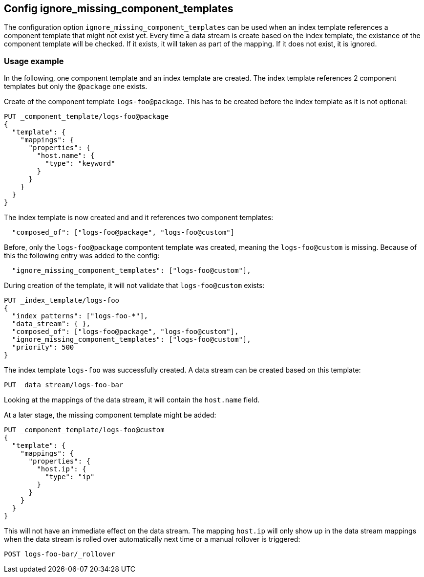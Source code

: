 [[ignore_missing_component_templates]]
== Config ignore_missing_component_templates

The configuration option `ignore_missing_component_templates` can be used when an index template references a component template that might not exist yet. Every time a data stream is create based on the index template, the existance of the component template will be checked. If it exists, it will taken as part of the mapping. If it does not exist, it is ignored.

=== Usage example

In the following, one component template and an index template are created. The index template references 2 component templates but only the `@package` one exists.


Create of the component template `logs-foo@package`. This has to be created before the index template as it is not optional:

[source,console]
----
PUT _component_template/logs-foo@package
{
  "template": {
    "mappings": {
      "properties": {
        "host.name": {
          "type": "keyword"
        }
      }
    }
  }
}
----

The index template is now created and and it references two component templates:

[source,JSON]
----
  "composed_of": ["logs-foo@package", "logs-foo@custom"]
----

Before, only the `logs-foo@package` compontent template was created, meaning the `logs-foo@custom` is missing. Because of this the following entry was added to the config:

[source,JSON]
----
  "ignore_missing_component_templates": ["logs-foo@custom"],
----

During creation of the template, it will not validate that `logs-foo@custom` exists:


[source,console]
----
PUT _index_template/logs-foo
{
  "index_patterns": ["logs-foo-*"],
  "data_stream": { },
  "composed_of": ["logs-foo@package", "logs-foo@custom"],
  "ignore_missing_component_templates": ["logs-foo@custom"],
  "priority": 500
}
----
// TEST[continued]

The index template `logs-foo` was successfully created. A data stream can be created based on this template:

[source,console]
----
PUT _data_stream/logs-foo-bar
----
// TEST[continued]

Looking at the mappings of the data stream, it will contain the `host.name` field.

At a later stage, the missing component template might be added:

[source,console]
----
PUT _component_template/logs-foo@custom
{
  "template": {
    "mappings": {
      "properties": {
        "host.ip": {
          "type": "ip"
        }
      }
    }
  }
}
----
// TEST[continued]

This will not have an immediate effect on the data stream. The mapping `host.ip` will only show up in the data stream mappings when the data stream is rolled over automatically next time or a manual rollover is triggered:

[source,console]
----
POST logs-foo-bar/_rollover
----
// TEST[continued]
// TEST[teardown:data_stream_cleanup]

